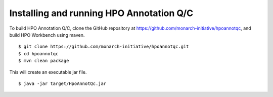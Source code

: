 
Installing and running HPO Annotation Q/C
=========================================

To build HPO Annotation Q/C, clone the GitHub repository at
https://github.com/monarch-initiative/hpoannotqc, and build HPO Workbench using maven. ::


    $ git clone https://github.com/monarch-initiative/hpoannotqc.git
    $ cd hpoannotqc
    $ mvn clean package

This will create an executable jar file.  ::

    $ java -jar target/HpoAnnotQc.jar


